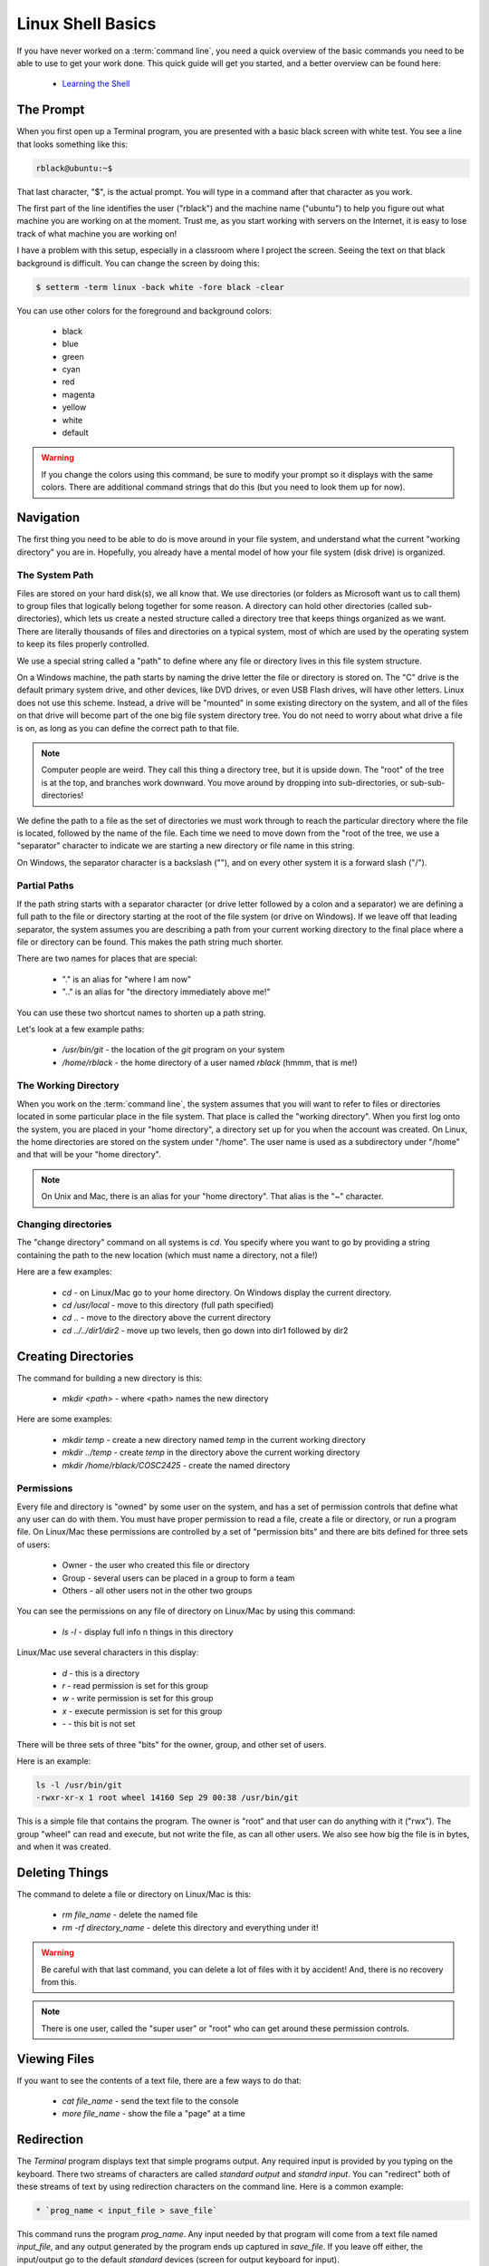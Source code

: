 ..  _shell-basics:

Linux Shell Basics
##################

If you have never worked on a :term:`command line`, you need a quick overview of
the basic commands you need to be able to use to get your work done. This quick
guide will get you started, and a better overview can be found here:

    * `Learning the Shell <http://linuxcommand.org/lc3_learning_the_shell.php>`_ 

The Prompt
**********

When you first open up a Terminal program, you are presented with a basic black
screen with white test. You see a line that looks something like this:

..  code-block:: text

    rblack@ubuntu:~$

That last character, "$", is the actual prompt. You will type in a command
after that character as you work. 

The first part of the line identifies the user ("rblack") and the machine name
("ubuntu") to help you figure out what machine you are working on at the
moment. Trust me, as you start working with servers on the Internet, it is easy
to lose track of what machine you are working on! 

I have a problem with this setup, especially in a classroom where I project the
screen. Seeing the text on that black background is difficult. You can change
the screen by doing this:

..  code-block:: text

    $ setterm -term linux -back white -fore black -clear

You can use other colors for the foreground and background colors:

    * black
    * blue
    * green
    * cyan
    * red
    * magenta
    * yellow
    * white
    * default

..  warning::

    If you change the colors using this command, be sure to modify your prompt
    so it displays with the same colors. There are additional command strings
    that do this (but you need to look them up for now).  
    
Navigation
**********

The first thing you need to be able to do is move around in your file system,
and understand what the current "working directory" you are in. Hopefully, you
already have a mental model of how your file system (disk drive) is organized.

The System Path
===============

Files are stored on your hard disk(s), we all know that. We use directories (or
folders as Microsoft want us to call them) to group files that logically belong
together for some reason. A directory can hold other directories (called
sub-directories), which lets us create a nested structure called a directory
tree that keeps things organized as we want. There are literally thousands of
files and directories on a typical system, most of which are used by the
operating system to keep its files properly controlled. 

We use a special string called a "path" to define where any file or directory
lives in this file system structure.

On a Windows machine, the path starts by naming the drive letter the file or
directory is stored on. The "C" drive is the default primary system drive, and
other devices, like DVD drives, or even USB Flash drives, will have other
letters. Linux does not use this scheme. Instead, a drive will be "mounted" in
some existing directory on the system, and all of the files on that drive will
become part of the one big file system directory tree. You do not need to worry
about what drive a file is on, as long as you can define the correct path to
that file.

..  note::

    Computer people are weird. They call this thing a directory tree, but it is
    upside down. The "root" of the tree is at the top, and branches work
    downward. You move around by dropping into sub-directories, or
    sub-sub-directories! 

We define the path to a file as the set of directories we must work through to
reach the particular directory where the file is located, followed by the name
of the file. Each time we need to move down from the "root of the tree, we use
a "separator" character to indicate we are starting a new directory or file
name in this string.

On Windows, the separator character is a backslash ("\"), and on every other
system it is a forward slash ("/"). 

Partial Paths
=============

If the path string starts with a separator character (or drive letter followed
by a colon and a separator) we are defining a full path to the file or
directory starting at the root of the file system (or drive on Windows). If we
leave off that leading separator, the system assumes you are describing a path
from your current working directory to the final place where a file or
directory can be found. This makes the path string much shorter.

There are two names for places that are special:

    * "." is an alias for "where I am now"
    
    * ".." is an alias for "the directory immediately above me!"

You can use these two shortcut names to shorten up a path string.

Let's look at a few example paths:

    * `/usr/bin/git` - the location of the `git` program on your system

    * `/home/rblack` - the home directory of a user named `rblack` (hmmm, that
      is me!)

The Working Directory
=====================

When you work on the :term:`command line`, the system assumes that you will want to
refer to files or directories located in some particular place in the file
system. That place is called the "working directory". When you first log onto
the system, you are placed in your "home directory", a directory set up for you
when the account was created. On Linux, the home directories are stored on the
system under "/home". The user name is used as a subdirectory under "/home" and
that will be your "home directory".

..  note::

    On Unix and Mac, there is an alias for your "home directory". That alias is
    the "~" character.

Changing directories
====================

The "change directory" command on all systems is `cd`. You specify where you
want to go by providing a string containing the path to the new location (which
must name a directory, not a file!)

Here are a few examples:

    * `cd` - on Linux/Mac go to your home directory. On Windows display the
      current directory.

    * `cd /usr/local` - move to this directory (full path specified)

    * `cd ..` - move to the directory above the current directory

    * `cd ../../dir1/dir2` - move up two levels, then go down into dir1
      followed by dir2

Creating Directories
********************

The command for building a new directory is this:

    * `mkdir <path>` - where <path> names the new directory

Here are some examples:

    * `mkdir temp` - create a new directory named `temp` in the current working
      directory

    * `mkdir ../temp` - create `temp` in the directory above the current
      working directory

    * `mkdir /home/rblack/COSC2425` - create the named directory

Permissions
===========

Every file and directory is "owned" by some user on the system, and has a set
of permission controls that define what any user can do with them. You must
have proper permission to read a file, create a file or directory, or run a
program file. On Linux/Mac these permissions are controlled by a set of
"permission bits" and there are bits defined for three sets of users:

    * Owner - the user who created this file or directory

    * Group - several users can be placed in a group to form a team
    
    * Others - all other users not in the other two groups

You can see the permissions on any file of directory on Linux/Mac by using this
command:

    * `ls -l` - display full info n things in this directory

Linux/Mac use several characters in this display:

    * `d` - this is a directory
    * `r` - read permission is set for this group
    * `w` - write permission is set for this group
    * `x` - execute permission is set for this group
    * `-` - this bit is not set

There will be three sets of three "bits" for the owner, group, and other set of
users.

Here is an example:

..  code-block:: text

    ls -l /usr/bin/git
    -rwxr-xr-x 1 root wheel 14160 Sep 29 00:38 /usr/bin/git

This is a simple file that contains the program. The owner is "root" and that
user can do anything with it ("rwx"). The group "wheel" can read and execute,
but not write the file, as can all other users.  We also see how big the file
is in bytes, and when it was created.  

Deleting Things 
***************

The command to delete a file or directory on Linux/Mac is this:

    * `rm file_name` - delete the named file
    * `rm -rf directory_name` - delete this directory and everything under it!

..  warning::

    Be careful with that last command, you can delete a lot of files with it by
    accident! And, there is no recovery from this.

..  note::

    There is one user, called the "super user" or "root" who can get around
    these permission controls.

Viewing Files
*************

If you want to see the contents of a text file, there are a few ways to do
that:

    * `cat file_name` - send the text file to the console

    * `more file_name` - show the file a "page" at a time 

Redirection
***********

The `Terminal` program displays text that simple programs output. Any required
input is provided by you typing on the keyboard. There two streams of
characters are called `standard output` and `standrd input`. You can "redirect"
both of these streams of text by using redirection characters on the command
line. Here is a common example:

..  code-block:: text

    * `prog_name < input_file > save_file`

This command runs the program `prog_name`. Any input needed by that program
will come from a text file named `input_file`, and any output generated by the
program ends up captured in `save_file`. If you leave off either, the
input/output go to the default `standard` devices (screen for output keyboard
for input).

You can send the output of one program to the input of another program as
follows:

    * `prog1 | prog2 > save_file`

This example runs `prog1` using `standard input` for any input needed. The
output from this program is fed to `prog1`, and the output from that program
ends up in `save_file`. This kind of control can be handy, and is the
foundation of the `Unix` way of doing things. There are tons of simple programs
that you can use to 'filter" text as it moves from program to program.


..  vim:filetype=rst spell:
